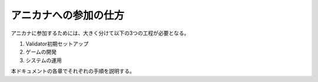 ###########################
アニカナへの参加の仕方
###########################

アニカナに参加するためには、大きく分けて以下の3つの工程が必要となる。

1. Validator初期セットアップ
2. ゲームの開発
3. システムの運用

本ドキュメントの各章でそれぞれの手順を説明する。


